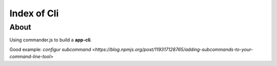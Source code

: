 Index of Cli
=============

------
About
------

Using commander.js to build a **app-cli**. 

Good example: `configur subcommand <https://blog.npmjs.org/post/119317128765/adding-subcommands-to-your-command-line-tool>`

